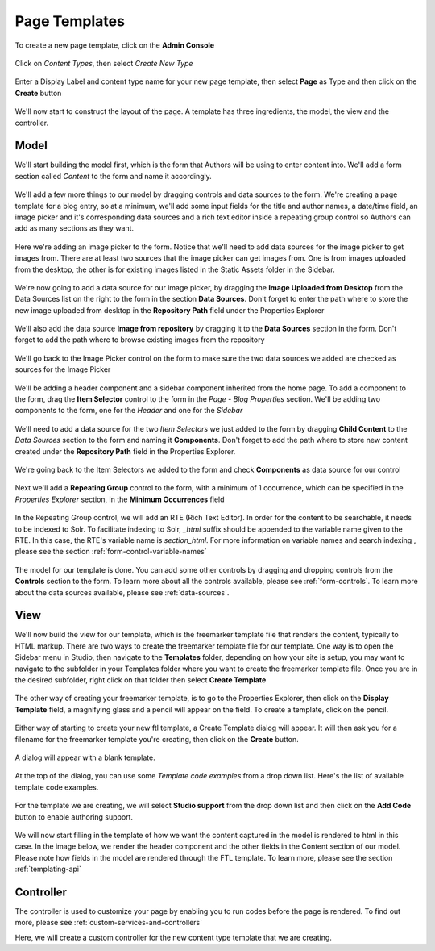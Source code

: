 ==============
Page Templates
==============

To create a new page template, click on the **Admin Console**

.. figure:: /_static/images/templates-admin-console.png
	:alt: Template Admin Console
	:align: center

Click on *Content Types*, then select *Create New Type*

.. figure:: /_static/images/templates-content-type.png
	:alt: Template Content Type
	:align: center

.. figure:: /_static/images/templates-create-new-type.png
	:alt: Template Create New Type
	:align: center

Enter a Display Label and content type name for your new page template, then select **Page** as Type and then click on the **Create** button

.. figure:: /_static/images/templates-create-new-filled.png
	:alt: Template Create New Type Dialog
	:align: center

We'll now start to construct the layout of the page.  A template has three ingredients, the model, the view and the controller.

^^^^^
Model
^^^^^

We'll start building the model first, which is the form that Authors will be using to enter content into.  We'll add a form section called *Content* to the form and name it accordingly.

.. figure:: /_static/images/templates-add-form-section.png
	:alt: Template Add Form Section to Model
	:align: center

We'll add a few more things to our model by dragging controls and data sources to the form.  We're creating a page template for a blog entry, so at a minimum, we'll add some input fields for the title and author names, a date/time field, an image picker and it's corresponding data sources and a rich text editor inside a repeating group control so Authors can add as many sections as they want.

.. figure:: /_static/images/templates-add-controls-input.png
	:alt: Template Add Input Fields to the Form
	:align: center

Here we're adding an image picker to the form.  Notice that we'll need to add data sources for the image picker to get images from.  There are at least two sources that the image picker can get images from.  One is from images uploaded from the desktop, the other is for existing images listed in the Static Assets folder in the Sidebar.

.. figure:: /_static/images/templates-add-image-picker.png
	:alt: Template Add Image Picker to Form
	:align: center

We're now going to add a data source for our image picker, by dragging the **Image Uploaded from Desktop** from the Data Sources list on the right to the form in the section **Data Sources**.  Don't forget to enter the path where to store the new image uploaded from desktop in the **Repository Path** field under the Properties Explorer

.. figure:: /_static/images/templates-image-desktop-src.png
	:alt: Template Add Desktop Image Source
	:align: center

We'll also add the data source **Image from repository** by dragging it to the **Data Sources** section in the form.  Don't forget to add the path where to browse existing images from the repository

.. figure:: /_static/images/templates-image-existing-src.png
	:alt: Template Add Existing Image Source
	:align: center

We'll go back to the Image Picker control on the form to make sure the two data sources we added are checked as sources for the Image Picker

.. figure:: /_static/images/templates-add-img-src.png
	:alt: Template Add Image Sources to Image Picker
	:align: center

We'll be adding a header component and a sidebar component inherited from the home page.  To add a component to the form, drag the **Item Selector** control to the form in the *Page - Blog Properties* section.  We'll be adding two components to the form, one for the *Header* and one for the *Sidebar*

.. figure:: /_static/images/templates-add-item-selector.png
	:alt: Template Add Item Selector
	:align: center

We'll need to add a data source for the two *Item Selectors* we just added to the form by dragging **Child Content** to the *Data Sources* section to the form and naming it **Components**. Don't forget to add the path where to store new content created under the **Repository Path** field in the Properties Explorer.

.. figure:: /_static/images/templates-add-item-selector-src.png
	:alt: Template Add Item Selector Source
	:align: center

We're going back to the Item Selectors we added to the form and check  **Components** as data source for our control

.. figure:: /_static/images/templates-add-item-sel-src.png
	:alt: Template Check Item Selector Source
	:align: center

Next we'll add a **Repeating Group** control to the form,  with a minimum of 1 occurrence, which can be specified in the *Properties Explorer* section, in the **Minimum Occurrences** field

.. figure:: /_static/images/templates-add-repeating-group.png
	:alt: Template Add Repeating Group Control
	:align: center

In the Repeating Group control, we will add an RTE (Rich Text Editor).  In order for the content to be searchable, it needs to be indexed to Solr.  To facilitate indexing to Solr, *_html* suffix should be appended to the variable name given to the RTE.  In this case, the RTE's variable name is *section_html*.  For more information on variable names and search indexing , please see the section :ref:`form-control-variable-names`

.. figure:: /_static/images/templates-add-rte.png
	:alt: Template Add Rich Text Editor to Repeating Group Control
	:align: center

The model for our template is done.  You can add some other controls by dragging and dropping controls from the **Controls** section to the form.  To learn more about all the controls available, please see :ref:`form-controls`.  To learn more about the data sources available, please see :ref:`data-sources`.

^^^^
View
^^^^

We'll now build the view for our template, which is the freemarker template file that renders the content, typically to HTML markup.  There are two ways to create the freemarker template file for our template.  One way is to open the Sidebar menu in Studio, then navigate to the **Templates** folder, depending on how your site is setup, you may want to navigate to the subfolder in your Templates folder where you want to create the freemarker template file.  Once you are in the desired subfolder, right click on that folder then select **Create Template**

.. figure:: /_static/images/templates-ftl-create-sidebar.png
	:alt: Template Create FTL from Sidebar
	:align: center

The other way of creating your freemarker template, is to go to the Properties Explorer, then click on the **Display Template** field, a magnifying glass and a pencil will appear on the field.  To create a template, click on the pencil.

.. figure:: /_static/images/templates-ftl-create-properties.png
	:alt: Template Create FTL from Content Type Properties Display Template Field
	:align: center

Either way of starting to create your new ftl template, a Create Template dialog will appear.  It will then ask you for a filename for the freemarker template you're creating, then click on the **Create** button.

.. figure:: /_static/images/templates-ftl-create-dialog.png
	:alt: Template FTL Create Template Dialog
	:align: center

A dialog will appear with a blank template.

.. figure:: /_static/images/templates-ftl-dialog.png
	:alt: Template FTL Dialog
	:align: center

At the top of the dialog, you can use some *Template code examples* from a drop down list.  Here's the list of available template code examples.

.. figure:: /_static/images/templates-ftl-sample-codes.png
	:alt: Template FTL Code Examples
	:align: center

For the template we are creating, we will select **Studio support** from  the drop down list and then click on the **Add Code** button to enable authoring support.

.. figure:: /_static/images/templates-ftl-studio-support-sample.png
	:alt: Template FTL Studio Support Code Example
	:align: center

We will now start filling in the template of how we want the content captured in the model is rendered to html in this case.  In the image below, we render the header component and the other fields in the Content section of our model.  Please note how fields in the model are rendered through the FTL template.  To learn more, please see the section :ref:`templating-api`

.. figure:: /_static/images/templates-ftl.png
	:alt: Template FTL
	:align: center

^^^^^^^^^^
Controller
^^^^^^^^^^

The controller is used to customize your page by enabling you to run codes before the page is rendered.  To find out more, please see :ref:`custom-services-and-controllers`

Here, we will create a custom controller for the new content type template that we are creating.